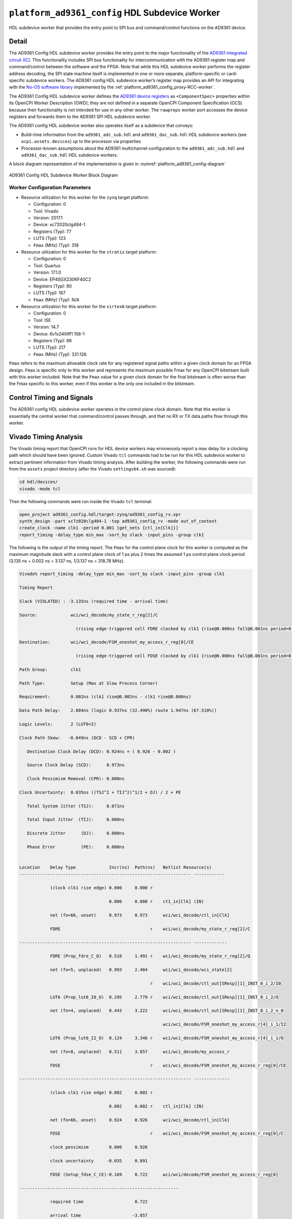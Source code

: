 .. platform_ad9361_config HDL worker

.. This file is protected by Copyright. Please refer to the COPYRIGHT file
   distributed with this source distribution.

   This file is part of OpenCPI <http://www.opencpi.org>

   OpenCPI is free software: you can redistribute it and/or modify it under the
   terms of the GNU Lesser General Public License as published by the Free
   Software Foundation, either version 3 of the License, or (at your option) any
   later version.

   OpenCPI is distributed in the hope that it will be useful, but WITHOUT ANY
   WARRANTY; without even the implied warranty of MERCHANTABILITY or FITNESS FOR
   A PARTICULAR PURPOSE. See the GNU Lesser General Public License for
   more details.

   You should have received a copy of the GNU Lesser General Public License
   along with this program. If not, see <http://www.gnu.org/licenses/>.


.. _platform_ad9361_config-HDL-worker:


``platform_ad9361_config`` HDL Subdevice Worker
===============================================
HDL subdevice worker that provides the entry point to SPI bus and command/control functions on the AD9361 device.

Detail
------
The AD9361 Config HDL subdevice worker
provides the entry point to the major functionality of
the `AD9361 integrated circuit (IC) <https://www.analog.com/en/products/ad9361.html#>`_.
This functionality includes SPI bus functionality for intercommunication with the AD9361 register map
and command/control between the software and the FPGA.
Note that while this HDL subdevice worker performs the register address decoding,
the SPI state machine itself is implemented in one or more separate,
platform-specific or card-specific subdevice workers.
The AD9361 config HDL subdevice worker’s register map provides an API for integrating
with the `No-OS software library <https://wiki.analog.com/resources/eval/user-guides/ad-fmcomms2-ebz/software/no-os-functions>`_
implemented by the :ref:`platform_ad9361_config_proxy-RCC-worker`.

The AD9361 Config HDL subdevice worker defines the
`AD9361 device registers <https://usermanual.wiki/Document/AD9361RegisterMapReferenceManualUG671.1082447504/view>`_
as ``<ComponentSpec>`` properties within its OpenCPI Worker Description (OWD); they are not defined
in a separate OpenCPI Component Specification (OCS) because their functionality is not intended
for use in any other worker. The ``rawprops`` worker port accesses the device registers
and forwards them to the AD9361 SPI HDL subdevice worker.

The AD9361 config HDL subdevice worker also operates itself as a subdevice that conveys:

* Build-time information from the ``ad9361_adc_sub.hdl`` and ``ad9361_dac_sub.hdl`` HDL subdevice workers (see ``ocpi.assets.devices``) up to the processor via properties

* Processor-known assumptions about the AD9361 multichannel configuration to the ``ad9361_adc_sub.hdl`` and ``ad9361_dac_sub.hdl`` HDL subdevice workers.

A block diagram representation of the implementation is given in :numref:`platform_ad9361_config-diagram`

.. _platform_ad9361_config-diagram:

.. figure:: platform_ad9361_config_block.svg
   :alt: AD9361 Config HDL Subdevice Worker Implementation Block Diagram
   :align: center

   AD9361 Config HDL Subdevice Worker Block Diagram

.. ocpi_documentation_worker::

   rawprops: Communicates the AD9361 register map to AD9361 SPI subdevice worker.
   dev_force_spi_reset: Forces the RESETB pin, which is active low, to logic 0.
   dev_cfg_data: Some data port configurations, like LVDS, require the TX bus to use 2R2T timing if either 2 TX or 2 RX channels are used.  For example, if using LVDS and this has a value of 1, 2R2T timing will be forced.
..   ch0_handler_is_present: Set to ``1`` if the ``dev_data_ch0`` signal is connected to a worker that handles the data; set to ``0`` otherwise.
..   ch1_handler_is_present: Set to ``1`` if the ``dev_data_ch1`` signal is connected to a worker that handles the data; set to ``0`` otherwise.
..   data_clock_is_inverted: Set to ``1`` if the clock in via ``dev_data_clk`` was inverted inside the worker before used as an active-edge rising clock.
..   islvds: Set to ``1`` if the ``DIFFERENTIAL_p`` parameter is ``true`` and to ``0`` if the ``PORT_CONFIG_p`` parameter is ``single``.
..   isdualport: Set to ``1`` if the ``PORT_CONFIG_p`` parameter is ``dual`` and to ``0`` if it is ``single``.
..   isfullduplex: Set to ``1`` if the ``DIFFERENTIAL_p`` parameter is ``true`` and to ``0`` if the ``PORT_CONFIG_p`` parameter is ``single``.
..   isDDR: Set to ``1`` if the ``DATA_RATE_CONFIG_p`` parameter is ``DDR`` and to ``0`` if it is ``SDR``.
..   present: Set to ``1`` to indicate that this worker should validate the ``islvds``, ``isdualport``, ``isfullduplex`` and ``isddr`` signals against similar signals in the AD9361 ADC sub and AD9361 data sub HDL subdevice workers if they are present in the FPGA bitstream.
..   ios_standard_is_lvds: Set to ``1`` if the build-time configuration was for LVDS mode; set to ``0`` otherwise.
..   p0_p1_are_swapped: Set to ``1`` if the build-time configuration inverted the P0 and P1 data port roles; set to ``0`` otherwise.

Worker Configuration Parameters
~~~~~~~~~~~~~~~~~~~~~~~~~~~~~~~
* Resource utilization for this worker for the ``zynq`` target platform:

  * Configuration: 0
  
  * Tool: Vivado
  
  * Version: 2017.1
  
  * Device: xc72020clg484-1
  
  * Registers (Typ): 77
  
  * LUTS (Typ): 123
  
  * ``Fmax`` (MHz) (Typ): 318

* Resource utilization for this worker for the ``stratix`` target platform:

  * Configuration: 0
  
  * Tool: Quartus
  
  * Version: 17.1.0
  
  * Device: EP4SGX230KF40C2
  
  * Registers (Typ): 80
  
  * LUTS (Typ): 167
  
  * ``Fmax`` (MHz) (Typ): N/A

* Resource utilization for this worker for the ``virtex6`` target platform:

  * Configuration: 0
  
  * Tool: ISE
  
  * Version: 14.7
  
  * Device: 6v1x240tff1 156-1
  
  * Registers (Typ): 86
  
  * LUTS (Typ): 217
  
  * ``Fmax`` (MHz) (Typ): 331.126


``Fmax`` refers to the maximum allowable clock rate for any registered signal paths within a given clock domain
for an FPGA design. ``Fmax`` is specific only to this worker and represents the maximum
possible Fmax for any OpenCPI bitstream built with this worker included.
Note that the ``Fmax`` value for a given clock domain for the final bitstream is often worse
than the Fmax specific to this worker, even if this worker is the only one included in the bitstream.

Control Timing and Signals
--------------------------
The AD9361 config HDL subdevice worker operates in the
control plane clock domain. Note that this worker is essentially
the central worker that command/control passes through, and that no RX or TX data paths flow through this worker.

Vivado Timing Analysis
----------------------
The Vivado timing report that OpenCPI runs for HDL device workers may erroneously report
a max delay for a clocking path which should have been ignored. Custom Vivado ``tcl`` commands
had to be run for this HDL subdevice worker to extract pertinent information from Vivado timing analysis.
After building the worker, the following commands were run from the ``assets`` project directory
(after the Vivado ``settings64.sh`` was sourced):

.. code-block::
   
   cd hdl/devices/
   vivado -mode tcl

Then the following commands were run inside the Vivado ``tcl`` terminal:

.. code-block::
   
   open_project ad9361_config.hdl/target-zynq/ad9361_config_rv.xpr
   synth_design -part xc7z020clg484-1 -top ad9361_config_rv -mode out_of_context
   create_clock -name clk1 -period 0.001 [get_nets {ctl_in[Clk]}]
   report_timing -delay_type min_max -sort_by slack -input_pins -group clk1

The following is the output of the timing report. The ``Fmax`` for the control plane clock
for this worker is computed as the maximum magnitude slack with a control plane clock
of 1 ps plus 2 times the assumed 1 ps control plane
clock period (3.135 ns + 0.002 ns = 3.137 ns, 1/3.137 ns = 318.78 MHz).

.. code-block::
   
   Vivado% report_timing -delay_type min_max -sort_by slack -input_pins -group clk1

   Timing Report

   Slack (VIOLATED) : -3.135ns (required time - arrival time)

   Source:             wci/wci_decode/my_state_r_reg[2]/C
   
                         (rising edge-triggered cell FDRE clocked by clk1 {rise@0.000ns fall@0.001ns period=0.001ns})

   Destination:        wci/wci_decode/FSM_oneshot_my_access_r_reg[0]/CE

                         (rising edge-triggered cell FDSE clocked by clk1 {rise@0.000ns fall@0.001ns period=0.001ns}) clk1
      
   Path Group:         clk1
   
   Path Type:          Setup (Max at Slow Process Corner)

   Requirement:        0.002ns (clk1 rise@0.002ns - clk1 rise@0.000ns)

   Data Path Delay:    2.884ns (logic 0.937ns (32.490%) route 1.947ns (67.510%))

   Logic Levels:       2 (LUT6=2)

   Clock Path Skew:   -0.049ns (DCD - SCD + CPR)
   
      Destination Clock Delay (DCD): 0.924ns = ( 0.926 - 0.002 )
      
      Source Clock Delay (SCD):      0.973ns
   
      Clock Pessimism Removal (CPR): 0.000ns
   
   Clock Uncertainty:  0.035ns ((TSJ^2 + TIJ^2)^1/2 + DJ) / 2 + PE

      Total System Jitter (TSJ):     0.071ns

      Total Input Jitter  (TIJ):     0.000ns

      Discrete Jitter      (DJ):     0.000ns 

      Phase Error          (PE):     0.000ns
   

   Location    Delay Type             Incr(ns)  Path(ns)   Netlist Resource(s)
   ------------------------------------------------------------------- ------------

               (clock clk1 rise edge) 0.000     0.000 r
	       
	                              0.000     0.000 r    ct1_in[Clk] (IN)
                       
               net (fo=66, unset)     0.973     0.973      wci/wci_decode/ctl_in[Clk]

               FDRE                                   r    wci/wci_decode/my_state_r_reg[2]/C
	       
   ------------------------------------------------------------------- -------------

               FDRE (Prop_fdre_C_Q)   0.518     1.491 r    wci/wci_decode/my_state_r_reg[2]/Q

               net (fo=5, unplaced)   0.993     2.484      wci/wci_decode/wci_state[2]

	                                              r    wci/wci_decode/ctl_out[SResp][1]_INST_0_i_2/I0

               LUT6 (Prop_lut6_I0_O)  0.295     2.779 r    wci/wci_decode/ctl_out[SResp][1]_INST_0_i_2/O
	       
	       net (fo=4, unplaced)   0.443     3.222      wci/wci_decode/ctl_out[SResp][1]_INST_0_i_2_n_0

	                                                   wci/wci_decode/FSM_oneshot_my_access_r[4]_i_1/I2

               LUT6 (Prop_lut6_I2_O)  0.124     3.346 r    wci/wci_decode/FSM_oneshot_my_access_r[4]_i_1/O

	       net (fo=8, unplaced)   0.511     3.857      wci/wci_decode/my_access_r

	       FDSE                                   r    wci/wci_decode/FSM_oneshot_my_access_r_reg[0]/CE

   ------------------------------------------------------------------- --------------

               (clock clk1 rise edge) 0.002     0.002 r

	                              0.002     0.002 r    ctl_in[Clk] (IN)

               net (fo=66, unset)     0.924     0.926      wci/wci_decode/ctl_in[Clk]

	       FDSE                                   r    wci/wci_decode/FSM_oneshot_my_access_r_reg[0]/C
	       
               clock pessimism        0.000     0.926
	       
               clock uncertainty     -0.035     0.891

	       FDSE (Setup_fdse_C_CE)-0.169     0.722      wci/wci/decode/FSM_oneshot_my_access_r_reg[0]
	       	       
   --------------------------------------------------------------

               required time                    0.722
	       
               arrival time                    -3.857
	       
   --------------------------------------------------------------	       

               slack                           -3.135
	       

   report_timing: Time (s): cpu = 00:00:07 ; elapsed = 00:00:08 . Memory (MB): peak = 2093.707 ; gain = 496.523 ; free physical = 13626 ; free virtual = 87791

